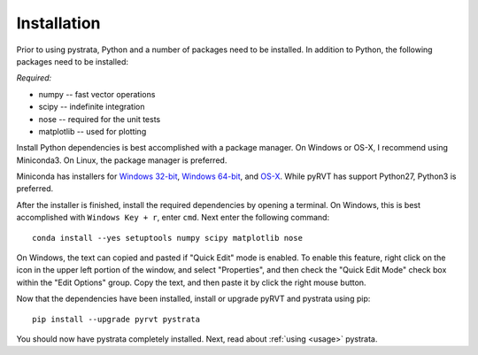 .. _install:

Installation
============

Prior to using pystrata, Python and a number of packages need to be installed. In
addition to Python, the following packages need to be installed:

*Required:*

- numpy -- fast vector operations

- scipy -- indefinite integration

- nose -- required for the unit tests

- matplotlib -- used for plotting

Install Python dependencies is best accomplished with a package manager. On
Windows or OS-X, I recommend using Miniconda3. On Linux, the package manager
is preferred.

Miniconda has installers for `Windows 32-bit`_, `Windows 64-bit`_, and `OS-X`_.
While pyRVT has support Python27, Python3 is preferred.

.. _Windows 32-bit: http://repo.continuum.io/miniconda/Miniconda3-latest-Windows-x86.exe
.. _Windows 64-bit: http://repo.continuum.io/miniconda/Miniconda3-latest-Windows-x86_64.exe
.. _OS-X: http://repo.continuum.io/miniconda/Miniconda3-latest-MacOSX-x86_64.sh

After the installer is finished, install the required dependencies by opening a
terminal. On Windows, this is best accomplished with ``Windows Key + r``, enter
``cmd``. Next enter the following command::

  conda install --yes setuptools numpy scipy matplotlib nose

On Windows, the text can copied and pasted if "Quick Edit" mode is enabled. To
enable this feature, right click on the icon in the upper left portion of the
window, and select "Properties", and then check the "Quick Edit Mode" check box
within the "Edit Options" group. Copy the text, and then paste it by click the
right mouse button.

Now that the dependencies have been installed, install or upgrade pyRVT and
pystrata using pip::

  pip install --upgrade pyrvt pystrata

You should now have pystrata completely installed. Next, read about
:ref:`using <usage>` pystrata.
